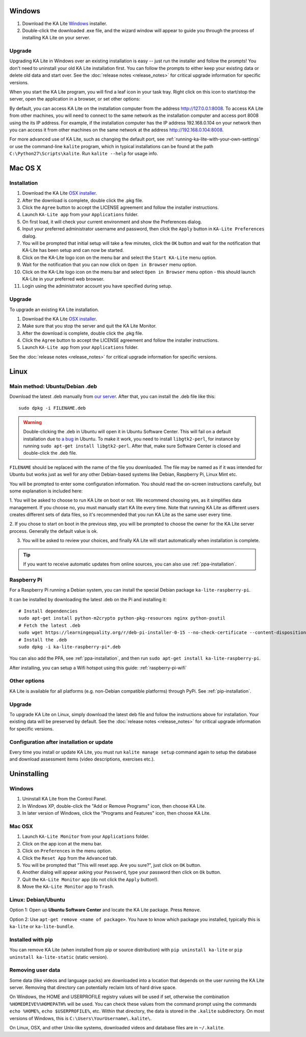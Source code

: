 Windows
=======

#. Download the KA Lite `Windows <https://learningequality.org/r/windows-installer-0-16>`_ installer.
#. Double-click the downloaded .exe file, and the wizard window will appear to guide you through the process of installing KA Lite on your server.

Upgrade
_______

Upgrading KA Lite in Windows over an existing installation is easy -- just run the installer and follow the prompts!
You don't need to uninstall your old KA Lite installation first.
You can follow the prompts to either keep your existing data or delete old data and start over.
See the :doc:`release notes <release_notes>` for critical upgrade information for specific versions.

When you start the KA Lite program, you will find a leaf icon in your task tray.
Right click on this icon to start/stop the server, open the application in a browser, or set other options:

.. image:: windows_task_tray.png
    :class: screenshot

By default, you can access KA Lite on the installation computer from the address http://127.0.0.1:8008.
To access KA Lite from other machines, you will need to connect to the same network as the installation computer and
access port 8008 using the its IP address.
For example, if the installation computer has the IP address 192.168.0.104 on your network then you can access it from
other machines on the same network at the address http://192.168.0.104:8008.

For more advanced use of KA Lite, such as changing the default port, see :ref:`running-ka-lite-with-your-own-settings`
or use the command-line ``kalite`` program, which in typical installations can be found at the path
``C:\Python27\Scripts\kalite``. Run ``kalite --help`` for usage info.

Mac OS X
========

Installation
____________

#. Download the KA Lite `OSX installer <https://learningequality.org/r/osx-installer-0-16>`_.
#. After the download is complete, double click the .pkg file.
#. Click the ``Agree`` button to accept the LICENSE agreement and follow the installer instructions.
#. Launch ``KA-Lite app`` from your ``Applications`` folder.
#. On first load, it will check your current environment and show the Preferences dialog.
#. Input your preferred administrator username and password, then click the ``Apply`` button in ``KA-Lite Preferences`` dialog.
#. You will be prompted that initial setup will take a few minutes, click the ``OK`` button and wait for the notification that KA-Lite has been setup and can now be started.
#. Click on the KA-Lite logo icon on the menu bar and select the ``Start KA-Lite`` menu option.
#. Wait for the notification that you can now click on ``Open in Browser`` menu option.
#. Click on the KA-Lite logo icon on the menu bar and select ``Open in Browser`` menu option - this should launch KA-Lite in your preferred web browser.
#. Login using the administrator account you have specified during setup.

Upgrade
_______

To upgrade an existing KA Lite installation.

#. Download the KA Lite `OSX installer <https://learningequality.org/r/osx-installer-0-16>`_.
#. Make sure that you stop the server and quit the KA Lite Monitor.
#. After the download is complete, double click the .pkg file.
#. Click the ``Agree`` button to accept the LICENSE agreement and follow the installer instructions.
#. Launch ``KA-Lite app`` from your ``Applications`` folder.

See the :doc:`release notes <release_notes>` for critical upgrade information for specific versions.


Linux
=====

Main method: Ubuntu/Debian .deb
_______________________________

Download the latest .deb manually from
`our server <https://learningequality.org/r/deb-bundle-installer-0-15>`_.
After that, you can install the .deb file like this::

    sudo dpkg -i FILENAME.deb

.. warning::
    Double-clicking the .deb in Ubuntu will open it in Ubuntu Software Center.
    This will fail on a default installation due to
    `a bug <https://bugs.launchpad.net/ubuntu/+source/software-center/+bug/1389582>`_
    in Ubuntu. To make it work, you need to install ``libgtk2-perl``, for
    instance by running ``sudo apt-get install libgtk2-perl``. After that, make
    sure Software Center is closed and double-click the .deb file.



``FILENAME`` should be replaced with the name of the file you downloaded.
The file may be named as if it was intended for Ubuntu but works just as well for any other Debian-based systems like
Debian, Raspberry Pi, Linux Mint etc.

You will be prompted to enter some configuration information.
You should read the on-screen instructions carefully, but some explanation is included here:

1. You will be asked to choose to run KA Lite on boot or not. We recommend choosing yes, as it simplifies data management.
If you choose no, you must manually start KA lite every time. Note that running KA Lite as different users creates
different sets of data files, so it's recommended that you run KA Lite as the same user every time.

.. image:: linux-install-startup.png
  :class: screenshot

2. If you chose to start on boot in the previous step, you will be prompted to choose the owner for the KA Lite server
process. Generally the default value is ok.

.. image:: linux-install-owner.png
  :class: screenshot

3. You will be asked to review your choices, and finally KA Lite will start automatically when installation is complete.


.. tip::
    If you want to receive automatic updates from online sources, you can
    also use :ref:`ppa-installation`.


.. _raspberry-pi-install:

Raspberry Pi
____________

For a Raspberry Pi running a Debian system, you can install the special Debian
package ``ka-lite-raspberry-pi``.

It can be installed by downloading the latest .deb on the Pi and installing it::

    # Install dependencies
    sudo apt-get install python-m2crypto python-pkg-resources nginx python-psutil
    # Fetch the latest .deb
    sudo wget https://learningequality.org/r/deb-pi-installer-0-15 --no-check-certificate --content-disposition 
    # Install the .deb
    sudo dpkg -i ka-lite-raspberry-pi*.deb

You can also add the PPA, see :ref:`ppa-installation`, and then
run ``sudo apt-get install ka-lite-raspberry-pi``. 

After installing, you can setup a Wifi hotspot using this guide:
:ref:`raspberry-pi-wifi`


Other options
_____________

KA Lite is available for all platforms (e.g. non-Debian compatible platforms)
through PyPi. See :ref:`pip-installation`.

Upgrade
_______

To upgrade KA Lite on Linux, simply download the latest deb file and follow the instructions above for installation.
Your existing data will be preserved by default.
See the :doc:`release notes <release_notes>` for critical upgrade information for specific versions.

Configuration after installation or update
__________________________________________

Every time you install or update KA Lite, you must run ``kalite manage setup`` command again to setup the database and download assessment items (video descriptions,
exercises etc.).


Uninstalling
============

Windows
_______

1. Uninstall KA Lite from the Control Panel.
2. In Windows XP, double-click the "Add or Remove Programs" icon, then choose KA Lite.
3. In later version of Windows, click the "Programs and Features" icon, then choose KA Lite.

Mac OSX
_______

1. Launch ``KA-Lite Monitor`` from your ``Applications`` folder.
2. Click on the app icon at the menu bar.
3. Click on ``Preferences`` in the menu option.
4. Click the ``Reset App`` from the ``Advanced`` tab.
5. You will be prompted that "This will reset app. Are you sure?", just click on ``OK`` button.
6. Another dialog will appear asking your ``Password``, type your password then click on ``Ok`` button.
7. Quit the ``KA-Lite Monitor`` app (do not click the ``Apply`` button!).
8. Move the ``KA-Lite Monitor`` app to ``Trash``.


Linux: Debian/Ubuntu
____________________

Option 1: Open up **Ubuntu Software Center** and locate the KA Lite package.
Press ``Remove``.

Option 2: Use ``apt-get remove <name of package>``. You have to know which
package you installed, typically this is ``ka-lite`` or ``ka-lite-bundle``.


Installed with pip
__________________

You can remove KA Lite (when installed from pip or source distribution) with
``pip uninstall ka-lite`` or ``pip uninstall ka-lite-static`` (static version).


Removing user data
__________________

Some data (like videos and language packs) are downloaded into a location that
depends on the user running the KA Lite server. Removing that directory can
potentially reclaim lots of hard drive space.

On Windows, the HOME and USERPROFILE registry values will be used if set,
otherwise the combination ``%HOMEDRIVE%%HOMEPATH%`` will be used.
You can check these values from the command prompt using the commands
``echo %HOME%``, ``echo $USERPROFILE%``, etc.
Within that directory, the data is stored in the ``.kalite`` subdirectory.
On most versions of Windows, this is ``C:\Users\YourUsername\.kalite\``.

On Linux, OSX, and other Unix-like systems, downloaded videos and database files are in ``~/.kalite``.
